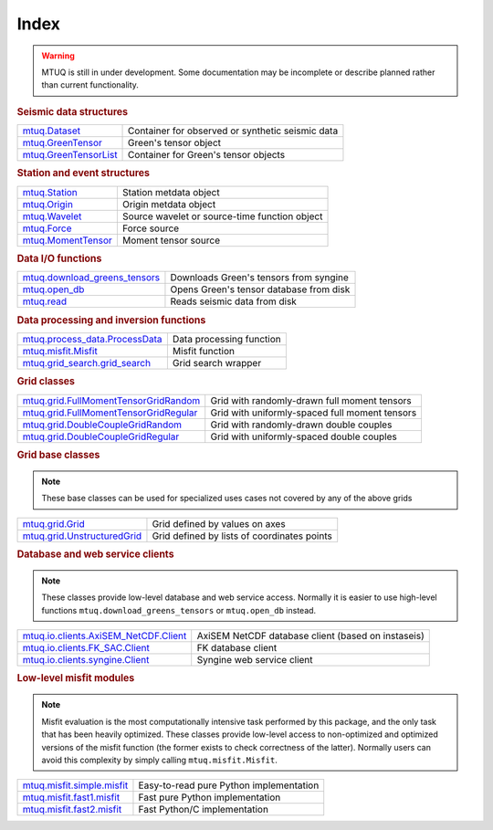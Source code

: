 Index
=====

.. warning::

   MTUQ is still in under development.  Some documentation may be incomplete or describe planned rather than current functionality.


.. rubric:: Seismic data structures

=================================================================================================  =================================================================================================
`mtuq.Dataset <generated/mtuq.Dataset.html>`_                                                       Container for observed or synthetic seismic data
`mtuq.GreenTensor <generated/mtuq.GreensTensor.html>`_                                              Green's tensor object
`mtuq.GreenTensorList <generated/mtuq.GreensTensorList.html>`_                                      Container for Green's tensor objects
=================================================================================================  =================================================================================================


.. rubric:: Station and event structures

=================================================================================================  =================================================================================================
`mtuq.Station <generated/mtuq.Station.html>`_                                                       Station metdata object
`mtuq.Origin <generated/mtuq.Origin.html>`_                                                         Origin metdata object
`mtuq.Wavelet <generated/mtuq.wavelet.Wavelet.html>`_                                               Source wavelet or source-time function object
`mtuq.Force <generated/mtuq.Force.html>`_                                                           Force source
`mtuq.MomentTensor <generated/mtuq.MomentTensor.html>`_                                             Moment tensor source
=================================================================================================  =================================================================================================


.. rubric:: Data I/O functions

=================================================================================================  =================================================================================================
`mtuq.download_greens_tensors <generated/mtuq.download_greens_tensors.html>`_                       Downloads Green's tensors from syngine
`mtuq.open_db <generated/mtuq.open_db.html>`_                                                       Opens Green's tensor database from disk
`mtuq.read <generated/mtuq.read.html>`_                                                             Reads seismic data from disk
=================================================================================================  =================================================================================================



.. rubric:: Data processing and inversion functions

=================================================================================================  =================================================================================================
`mtuq.process_data.ProcessData <generated/mtuq.process_data.ProcessData.html>`_                     Data processing function
`mtuq.misfit.Misfit <generated/mtuq.misfit.Misfit.html>`_                                           Misfit function
`mtuq.grid_search.grid_search <generated/mtuq.grid_search.grid_search.html>`_                       Grid search wrapper
=================================================================================================  =================================================================================================


.. rubric:: Grid classes

=================================================================================================  =================================================================================================
`mtuq.grid.FullMomentTensorGridRandom <generated/mtuq.grid.FullMomentTensorGridRandom.html>`_       Grid with randomly-drawn full moment tensors
`mtuq.grid.FullMomentTensorGridRegular <generated/mtuq.grid.FullMomentTensorGridRegular.html>`_     Grid with uniformly-spaced full moment tensors
`mtuq.grid.DoubleCoupleGridRandom <generated/mtuq.grid.DoubleCoupleGridRandom.html>`_               Grid with randomly-drawn double couples
`mtuq.grid.DoubleCoupleGridRegular <generated/mtuq.grid.DoubleCoupleGridRegular.html>`_              Grid with uniformly-spaced double couples
=================================================================================================  =================================================================================================


.. rubric:: Grid base classes
.. note::
   These base classes can be used for specialized uses cases not covered by any of the above grids

=================================================================================================  =================================================================================================
`mtuq.grid.Grid <generated/mtuq.grid.Grid.html>`_                                                   Grid defined by values on axes
`mtuq.grid.UnstructuredGrid <generated/mtuq.grid.UnstructuredGrid.html>`_                           Grid defined by lists of coordinates points
=================================================================================================  =================================================================================================



.. rubric:: Database and web service clients

.. note::
    These classes provide low-level database and web service access.  Normally it is easier to use high-level functions ``mtuq.download_greens_tensors`` or ``mtuq.open_db`` instead.

=================================================================================================  ================================================================================================= 
`mtuq.io.clients.AxiSEM_NetCDF.Client <generated/mtuq.io.clients.AxiSEM_NetCDF.Client.html>`_       AxiSEM NetCDF database client (based on instaseis)
`mtuq.io.clients.FK_SAC.Client <generated/mtuq.io.clients.FK_SAC.Client.html>`_                     FK database client
`mtuq.io.clients.syngine.Client <generated/mtuq.io.clients.syngine.Client.html>`_                   Syngine web service client
=================================================================================================  ================================================================================================= 



.. rubric::  Low-level misfit modules

.. note::
    Misfit evaluation is the most computationally intensive task performed by this package, and the only task that has been heavily optimized.  These classes provide low-level access to non-optimized and optimized versions of the misfit function  (the former exists to check correctness of the latter).  Normally users can avoid this complexity by simply calling ``mtuq.misfit.Misfit``.

=================================================================================================  =================================================================================================
`mtuq.misfit.simple.misfit <generated/mtuq.misfit.simple.html>`_                                    Easy-to-read pure Python implementation
`mtuq.misfit.fast1.misfit <generated/mtuq.misfit.fast1.html>`_                                      Fast pure Python implementation
`mtuq.misfit.fast2.misfit <generated/mtuq.misfit.fast2.html>`_                                      Fast Python/C implementation
=================================================================================================  =================================================================================================

